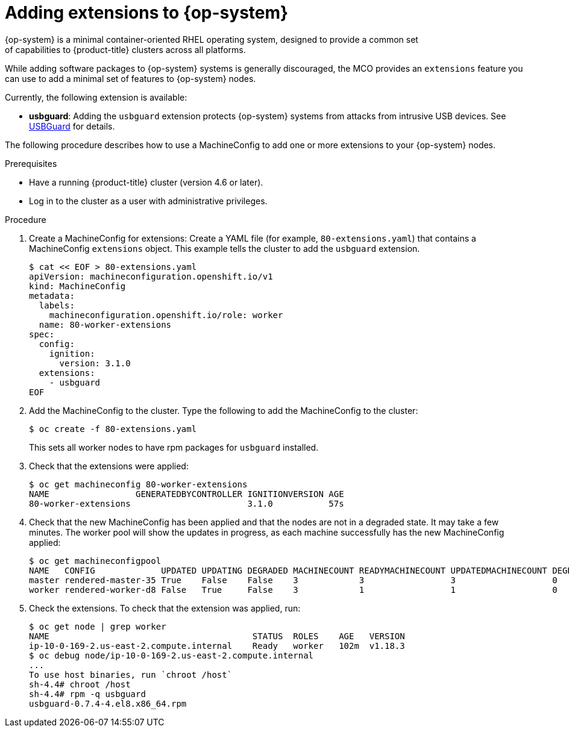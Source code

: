 // Module included in the following assemblies:
//
// * post_installation_configuration/machine-configuration-tasks.adoc

[id="rhcos-add-extensions_{context}"]

= Adding extensions to {op-system}
{op-system} is a minimal container-oriented RHEL operating system, designed to provide a common set
of capabilities to {product-title} clusters across all platforms.
While adding software packages to {op-system} systems is generally
discouraged, the MCO provides an `extensions` feature you can use to add
a minimal set of features to {op-system} nodes.

Currently, the following extension is available:

* **usbguard**: Adding the `usbguard` extension protects {op-system} systems
from attacks from intrusive USB devices.
See link:https://access.redhat.com/documentation/en-us/red_hat_enterprise_linux/8/html-single/security_hardening/index#usbguard_protecting-systems-against-intrusive-usb-devices[USBGuard]
for details.

The following procedure describes how to use a MachineConfig to add
one or more extensions to your {op-system} nodes.

.Prerequisites
* Have a running {product-title} cluster (version 4.6 or later).
* Log in to the cluster as a user with administrative privileges.

.Procedure

. Create a MachineConfig for extensions: Create a YAML file (for example,
`80-extensions.yaml`) that contains a MachineConfig `extensions` object.
This example tells the cluster to add the `usbguard` extension.
+
[source,terminal]
----
$ cat << EOF > 80-extensions.yaml
apiVersion: machineconfiguration.openshift.io/v1
kind: MachineConfig
metadata:
  labels:
    machineconfiguration.openshift.io/role: worker
  name: 80-worker-extensions
spec:
  config:
    ignition:
      version: 3.1.0
  extensions:
    - usbguard
EOF
----

. Add the MachineConfig to the cluster. Type the following to add the MachineConfig
to the cluster:
+
[source,terminal]
----
$ oc create -f 80-extensions.yaml
----
+
This sets all worker nodes to have rpm packages for `usbguard`
installed.

. Check that the extensions were applied:
+
[source,terminal]
----
$ oc get machineconfig 80-worker-extensions
NAME                 GENERATEDBYCONTROLLER IGNITIONVERSION AGE
80-worker-extensions                       3.1.0           57s
----

. Check that the new MachineConfig has been applied and that the nodes
are not in a degraded state. It may take a few minutes.
The worker pool will show the updates in progress, as each machine successfully
has the new MachineConfig applied:
+
[source,terminal]
----
$ oc get machineconfigpool
NAME   CONFIG             UPDATED UPDATING DEGRADED MACHINECOUNT READYMACHINECOUNT UPDATEDMACHINECOUNT DEGRADEDMACHINECOUNT AGE
master rendered-master-35 True    False    False    3            3                 3                   0                    34m
worker rendered-worker-d8 False   True     False    3            1                 1                   0                    34m
----


. Check the extensions. To check that the extension was applied, run:
+
[source,terminal]
----
$ oc get node | grep worker
NAME                                        STATUS  ROLES    AGE   VERSION
ip-10-0-169-2.us-east-2.compute.internal    Ready   worker   102m  v1.18.3
$ oc debug node/ip-10-0-169-2.us-east-2.compute.internal
...
To use host binaries, run `chroot /host`
sh-4.4# chroot /host
sh-4.4# rpm -q usbguard
usbguard-0.7.4-4.el8.x86_64.rpm
----
